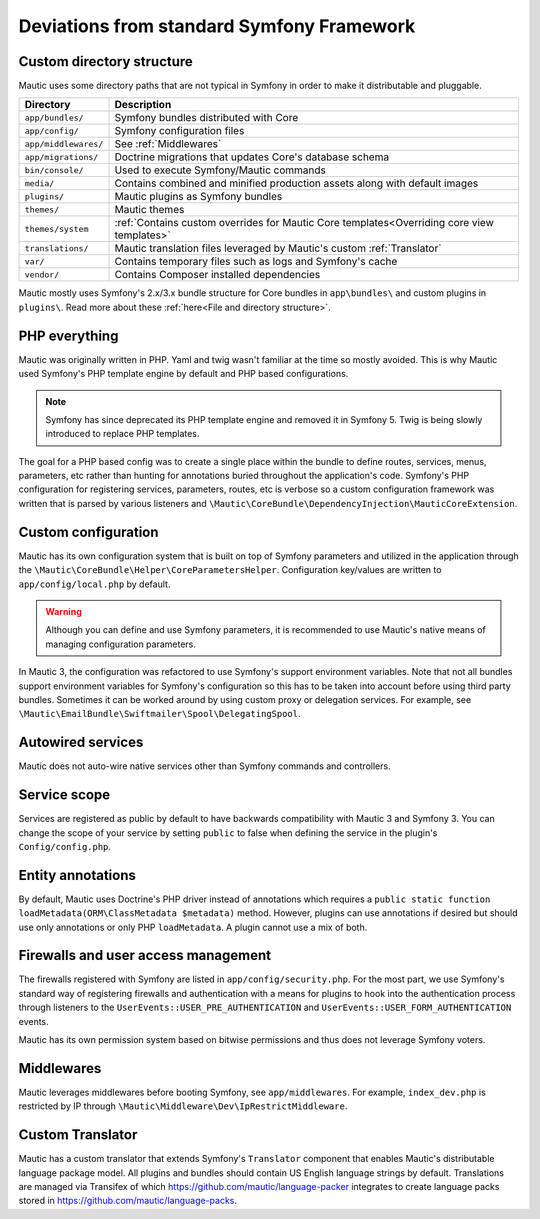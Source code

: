 Deviations from standard Symfony Framework
==========================================================

Custom directory structure
---------------------------
Mautic uses some directory paths that are not typical in Symfony in order to make it distributable and pluggable.

.. list-table::
    :header-rows: 1

    * - Directory
      - Description
    * - ``app/bundles/``
      - Symfony bundles distributed with Core
    * - ``app/config/``
      - Symfony configuration files
    * - ``app/middlewares/``
      - See :ref:`Middlewares`
    * - ``app/migrations/``
      - Doctrine migrations that updates Core's database schema
    * - ``bin/console/``
      - Used to execute Symfony/Mautic commands
    * - ``media/``
      - Contains combined and minified production assets along with default images
    * - ``plugins/``
      - Mautic plugins as Symfony bundles
    * - ``themes/``
      - Mautic themes
    * - ``themes/system``
      - :ref:`Contains custom overrides for Mautic Core templates<Overriding core view templates>`
    * - ``translations/``
      - Mautic translation files leveraged by Mautic's custom :ref:`Translator`
    * - ``var/``
      - Contains temporary files such as logs and Symfony's cache
    * - ``vendor/``
      - Contains Composer installed dependencies

Mautic mostly uses Symfony's 2.x/3.x bundle structure for Core bundles in ``app\bundles\`` and custom plugins in ``plugins\``. Read more about these :ref:`here<File and directory structure>`.

PHP everything
---------------
Mautic was originally written in PHP. Yaml and twig wasn't familiar at the time so mostly avoided. This is why Mautic used Symfony's PHP template engine by default and PHP based configurations.

.. note:: Symfony has since deprecated its PHP template engine and removed it in Symfony 5. Twig is being slowly introduced to replace PHP templates.

The goal for a PHP based config was to create a single place within the bundle to define routes, services, menus, parameters, etc rather than hunting for annotations buried throughout the application's code. Symfony's PHP configuration for registering services, parameters, routes, etc is verbose so a custom configuration framework was written that is parsed by various listeners and ``\Mautic\CoreBundle\DependencyInjection\MauticCoreExtension``.

Custom configuration
---------------------
Mautic has its own configuration system that is built on top of Symfony parameters and utilized in the application through the ``\Mautic\CoreBundle\Helper\CoreParametersHelper``. Configuration key/values are written to ``app/config/local.php`` by default.

.. warning:: Although you can define and use Symfony parameters, it is recommended to use Mautic's native means of managing configuration parameters.

In Mautic 3, the configuration was refactored to use Symfony's support environment variables. Note that not all bundles support environment variables for Symfony's configuration so this has to be taken into account before using third party bundles. Sometimes it can be worked around by using custom proxy or delegation services. For example, see ``\Mautic\EmailBundle\Swiftmailer\Spool\DelegatingSpool``.

Autowired services
-------------------
Mautic does not auto-wire native services other than Symfony commands and controllers.

Service scope
-------------
Services are registered as public by default to have backwards compatibility with Mautic 3 and Symfony 3. You can change the scope of your service by setting ``public`` to false when defining the service in the plugin's ``Config/config.php``.

Entity annotations
-------------------
By default, Mautic uses Doctrine's PHP driver instead of annotations which requires a ``public static function loadMetadata(ORM\ClassMetadata $metadata)`` method. However, plugins can use annotations if desired but should use only annotations or only PHP ``loadMetadata``. A plugin cannot use a mix of both.

Firewalls and user access management
-------------------------------------
The firewalls registered with Symfony are listed in ``app/config/security.php``. For the most part, we use Symfony's standard way of registering firewalls and authentication with a means for plugins to hook into the authentication process through listeners to the ``UserEvents::USER_PRE_AUTHENTICATION`` and ``UserEvents::USER_FORM_AUTHENTICATION`` events.

Mautic has its own permission system based on bitwise permissions and thus does not leverage Symfony voters.

Middlewares
------------
Mautic leverages middlewares before booting Symfony, see ``app/middlewares``. For example, ``index_dev.php`` is restricted by IP through ``\Mautic\Middleware\Dev\IpRestrictMiddleware``.

Custom Translator
------------------
Mautic has a custom translator that extends Symfony's ``Translator`` component that enables Mautic's distributable language package model. All plugins and bundles should contain US English language strings by default. Translations are managed via Transifex of which https://github.com/mautic/language-packer integrates to create language packs stored in https://github.com/mautic/language-packs.
